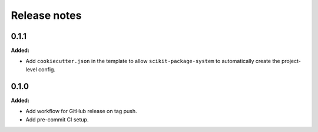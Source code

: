 =============
Release notes
=============

.. current developments

0.1.1
=====

**Added:**

* Add ``cookiecutter.json`` in the template to allow ``scikit-package-system`` to automatically create the project-level config.


0.1.0
=====

**Added:**

* Add workflow for GitHub release on tag push.
* Add pre-commit CI setup.

